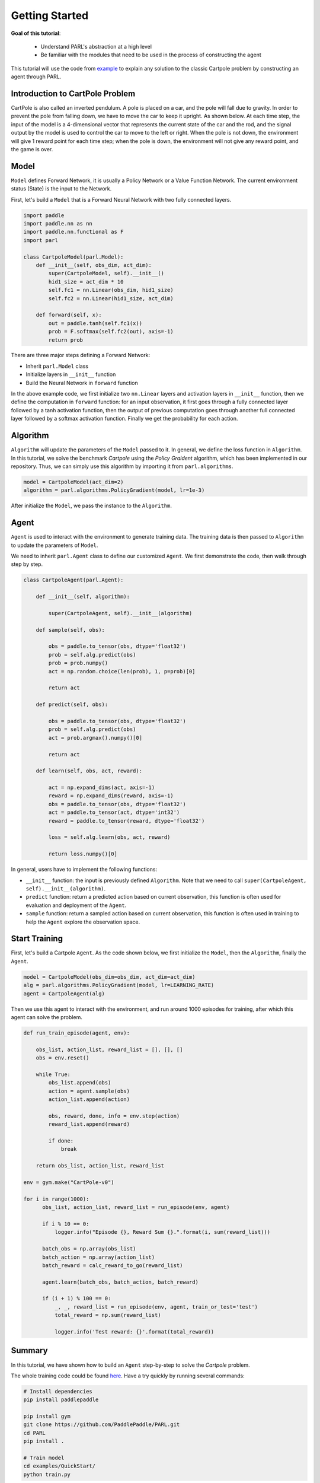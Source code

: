 Getting Started
======================


**Goal of this tutorial**:

  - Understand PARL's abstraction at a high level
  - Be familiar with the modules that need to be used in the process of constructing the agent

This tutorial will use the code from `example <https://github.com/PaddlePaddle/PARL/tree/develop/examples/QuickStart>`_ to explain any solution to the classic Cartpole problem by constructing an agent through PARL.

Introduction to CartPole Problem
-----------------------------------

CartPole is also called an inverted pendulum. A pole is placed on a car, and the pole will fall due to gravity. In order to prevent the pole from falling down, we have to move the car to keep it upright. As shown below. At each time step, the input of the model is a 4-dimensional vector that represents the current state of the car and the rod, and the signal output by the model is used to control the car to move to the left or right.
When the pole is not down, the environment will give 1 reward point for each time step; when the pole is down, the environment will not give any reward point, and the game is over.

.. image:: ../../examples/QuickStart/performance.gif
  :width: 300px
  :align: center

Model
-----
``Model`` defines Forward Network, it is usually a Policy Network or a Value Function Network. The current environment status (State) is the input to the Network.

First, let's build a ``Model`` that is a Forward Neural Network with two fully connected layers.

.. code-block:: python

    import paddle
    import paddle.nn as nn
    import paddle.nn.functional as F
    import parl

    class CartpoleModel(parl.Model):
        def __init__(self, obs_dim, act_dim):
            super(CartpoleModel, self).__init__()
            hid1_size = act_dim * 10
            self.fc1 = nn.Linear(obs_dim, hid1_size)
            self.fc2 = nn.Linear(hid1_size, act_dim)

        def forward(self, x):
            out = paddle.tanh(self.fc1(x))
            prob = F.softmax(self.fc2(out), axis=-1)
            return prob

There are three major steps defining a Forward Network:

* Inherit ``parl.Model`` class
* Initialize layers in ``__init__`` function
* Build the Neural Network in ``forward`` function

In the above example code, we first initialize two ``nn.Linear`` layers and activation layers in ``__init__`` function, then we define the computation in ``forward`` function: for an input observation, it first goes through a fully connected
layer followed by a tanh activation function, then the output of previous computation goes through another full connected layer followed by a softmax activation function. Finally we get the probability for each action.

Algorithm
----------
``Algorithm`` will update the parameters of the ``Model`` passed to it. In general, we define the loss function in ``Algorithm``.
In this tutorial, we solve the benchmark `Cartpole` using the `Policy Graident` algorithm, which has been implemented in our repository.
Thus, we can simply use this algorithm by importing it from ``parl.algorithms``.

.. code-block:: python

  model = CartpoleModel(act_dim=2)
  algorithm = parl.algorithms.PolicyGradient(model, lr=1e-3)

After initialize the ``Model``, we pass the instance to the ``Algorithm``.

Agent
----------

``Agent`` is used to interact with the environment to generate training data. The training data is then passed to ``Algorithm`` to update the parameters of ``Model``.

We need to inherit ``parl.Agent`` class to define our customized ``Agent``. We first demonstrate the code, then walk through step by step.

.. code-block:: python

    class CartpoleAgent(parl.Agent):

        def __init__(self, algorithm):

            super(CartpoleAgent, self).__init__(algorithm)

        def sample(self, obs):

            obs = paddle.to_tensor(obs, dtype='float32')
            prob = self.alg.predict(obs)
            prob = prob.numpy()
            act = np.random.choice(len(prob), 1, p=prob)[0]

            return act

        def predict(self, obs):

            obs = paddle.to_tensor(obs, dtype='float32')
            prob = self.alg.predict(obs)
            act = prob.argmax().numpy()[0]

            return act

        def learn(self, obs, act, reward):

            act = np.expand_dims(act, axis=-1)
            reward = np.expand_dims(reward, axis=-1)
            obs = paddle.to_tensor(obs, dtype='float32')
            act = paddle.to_tensor(act, dtype='int32')
            reward = paddle.to_tensor(reward, dtype='float32')

            loss = self.alg.learn(obs, act, reward)

            return loss.numpy()[0]

In general, users have to implement the following functions:

* ``__init__`` function: the input is previously defined ``Algorithm``. Note that we need to call ``super(CartpoleAgent, self).__init__(algorithm)``.
* ``predict`` function: return a predicted action based on current observation, this function is often used for evaluation and deployment of the ``Agent``.
* ``sample`` function: return a sampled action based on current observation, this function is often used in training to help the ``Agent`` explore the observation space.

Start Training
----------------------

First, let's build a Cartpole ``Agent``. As the code shown below, we first initialize the ``Model``, then the ``Algorithm``, finally the ``Agent``.

.. code-block:: python

    model = CartpoleModel(obs_dim=obs_dim, act_dim=act_dim)
    alg = parl.algorithms.PolicyGradient(model, lr=LEARNING_RATE)
    agent = CartpoleAgent(alg)

Then we use this agent to interact with the environment, and run around 1000 episodes for training, after which this agent can solve the problem.

.. code-block:: python

    def run_train_episode(agent, env):

        obs_list, action_list, reward_list = [], [], []
        obs = env.reset()

        while True:
            obs_list.append(obs)
            action = agent.sample(obs)
            action_list.append(action)

            obs, reward, done, info = env.step(action)
            reward_list.append(reward)

            if done:
                break

        return obs_list, action_list, reward_list

    env = gym.make("CartPole-v0")

    for i in range(1000):
          obs_list, action_list, reward_list = run_episode(env, agent)

          if i % 10 == 0:
              logger.info("Episode {}, Reward Sum {}.".format(i, sum(reward_list)))

          batch_obs = np.array(obs_list)
          batch_action = np.array(action_list)
          batch_reward = calc_reward_to_go(reward_list)

          agent.learn(batch_obs, batch_action, batch_reward)

          if (i + 1) % 100 == 0:
              _, _, reward_list = run_episode(env, agent, train_or_test='test')
              total_reward = np.sum(reward_list)

              logger.info('Test reward: {}'.format(total_reward))

Summary
-----------

.. image:: ../../examples/QuickStart/performance.gif
  :width: 300px
.. image:: ../images/quickstart.png
  :width: 300px

In this tutorial, we have shown how to build an ``Agent`` step-by-step to solve the `Cartpole` problem.

The whole training code could be found `here <https://github.com/PaddlePaddle/PARL/tree/develop/examples/QuickStart>`_. Have a try quickly by running several commands:

.. code-block:: shell

	# Install dependencies
	pip install paddlepaddle  
	
	pip install gym
	git clone https://github.com/PaddlePaddle/PARL.git
	cd PARL
	pip install .
	
	# Train model
	cd examples/QuickStart/
	python train.py  
	
